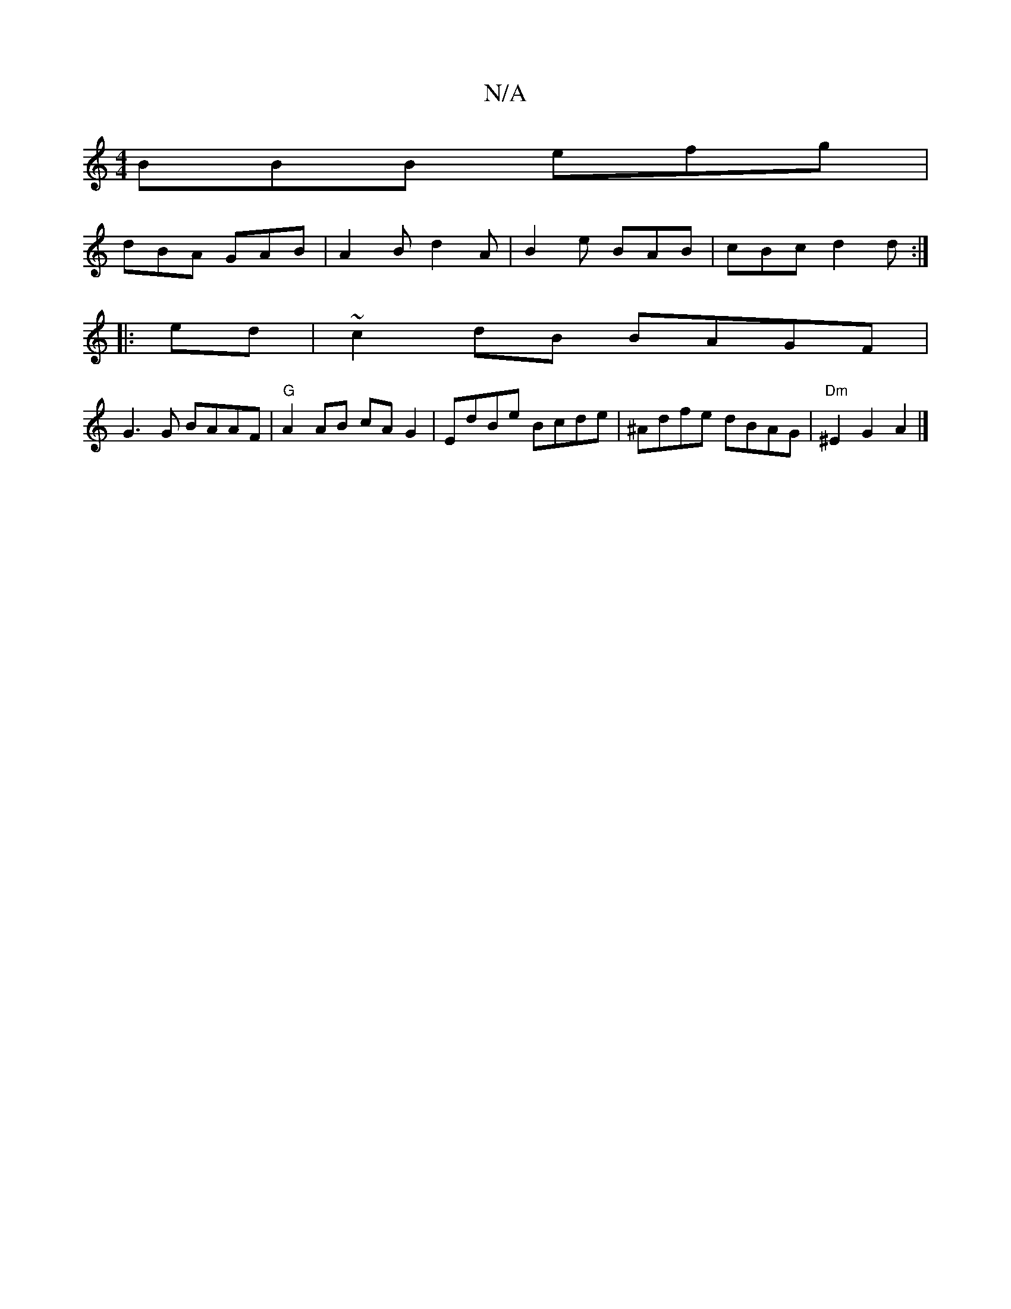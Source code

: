 X:1
T:N/A
M:4/4
R:N/A
K:Cmajor
 BBB efg |
dBA GAB | A2 B d2 A | B2 e BAB|cBc d2d:|
|:ed |~c2dB BAGF |
G3G BAAF | "G"A2 AB cA G2|EdBe Bcde|^Adfe dBAG|"Dm"^E2G2 A2|]

|:D>F|G>F EF | G2 F2 A2 | A>G F2 G>F ||

|: GF G2 | B2 ^G2 B2|zc||